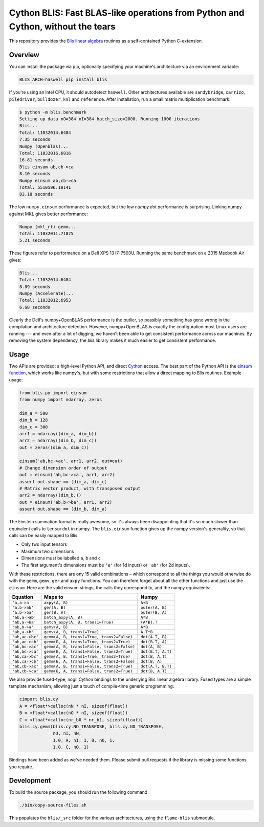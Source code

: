 Cython BLIS: Fast BLAS-like operations from Python and Cython, without the tears
================================================================================

This repository provides the `Blis linear algebra <https://github.com/flame/blis>`_
routines as a self-contained Python C-extension.

.. image:: https://img.shields.io/travis/explosion/cython-blis/master.svg?style=flat-square
    :target: https://travis-ci.org/explosion/cython-blis
    :alt: Build Status

.. image:: https://img.shields.io/pypi/v/blis.svg?style=flat-square
    :target: https://pypi.python.org/pypi/blis
    :alt: pypi Version

Overview
--------

You can install the package via pip, optionally specifying your machine's
architecture via an environment variable:

.. code:: bash

    BLIS_ARCH=haswell pip install blis

If you're using an Intel CPU, it should autodetect ``haswell``. Other architectures available are ``sandybridge``, ``carrizo``, ``piledriver``, ``bulldozer``, ``knl`` and ``reference``. After installation, run a small matrix multiplication benchmark:

.. code:: bash

    $ python -m blis.benchmark
    Setting up data nO=384 nI=384 batch_size=2000. Running 1000 iterations
    Blis...
    Total: 11032014.6484
    7.35 seconds
    Numpy (Openblas)...
    Total: 11032016.6016
    16.81 seconds
    Blis einsum ab,cb->ca
    8.10 seconds
    Numpy einsum ab,cb->ca
    Total: 5510596.19141
    83.18 seconds
    
The low ``numpy.einsum`` performance is
expected, but the low `numpy.dot` performance is surprising. Linking numpy
against MKL gives better performance:

.. code:: bash

    Numpy (mkl_rt) gemm...
    Total: 11032011.71875
    5.21 seconds


These figures refer to performance on a Dell XPS 13 i7-7500U.  Running the
same benchmark on a 2015 Macbook Air gives:

.. code:: bash

    Blis...
    Total: 11032014.6484
    8.89 seconds
    Numpy (Accelerate)...
    Total: 11032012.6953
    6.68 seconds

Clearly the Dell's numpy+OpenBLAS performance is the outlier, so possibly
something has gone wrong in the compilation and architecture detection.
However, numpy+OpenBLAS is exactly the configuration most Linux users are
running --- and even after a lot of digging, we haven't been able to get
consistent performance across our machines. By removing the system dependency,
the `blis` library makes it much easier to get consistent performance.


Usage
-----

Two APIs are provided: a high-level Python API, and direct
`Cython <http://cython.org>`_ access. The best part of the Python API is the
`einsum function <https://obilaniu6266h16.wordpress.com/2016/02/04/einstein-summation-in-numpy/>`_,
which works like numpy's, but with some restrictions that allow
a direct mapping to Blis routines. Example usage:

.. code:: python

    from blis.py import einsum
    from numpy import ndarray, zeros

    dim_a = 500
    dim_b = 128
    dim_c = 300
    arr1 = ndarray((dim_a, dim_b))
    arr2 = ndarray((dim_b, dim_c))
    out = zeros((dim_a, dim_c))

    einsum('ab,bc->ac', arr1, arr2, out=out)
    # Change dimension order of output
    out = einsum('ab,bc->ca', arr1, arr2)
    assert out.shape == (dim_a, dim_c)
    # Matrix vector product, with transposed output
    arr2 = ndarray((dim_b,))
    out = einsum('ab,b->ba', arr1, arr2)
    assert out.shape == (dim_b, dim_a)

The Einstein summation format is really awesome, so it's always been
disappointing that it's so much slower than equivalent calls to ``tensordot``
in numpy. The ``blis.einsum`` function gives up the numpy version's generality,
so that calls can be easily mapped to Blis:

* Only two input tensors
* Maximum two dimensions
* Dimensions must be labelled ``a``, ``b`` and ``c``
* The first argument's dimensions must be ``'a'`` (for 1d inputs) or ``'ab'`` (for 2d inputs).

With these restrictions, there are ony 15 valid combinations – which
correspond to all the things you would otherwise do with the ``gemm``, ``gemv``,
``ger`` and ``axpy`` functions. You can therefore forget about all the other
functions and just use the ``einsum``. Here are the valid einsum strings, the
calls they correspond to, and the numpy equivalents:

=============== ========================================== =================
Equation        Maps to                                    Numpy
=============== ========================================== =================
``'a,a->a'``    ``axpy(A, B)``                             ``A+B``
``'a,b->ab'``   ``ger(A, B)``                              ``outer(A, B)``
``'a,b->ba'``   ``ger(B, A)``                              ``outer(B, A)``
``'ab,a->ab'``  ``batch_axpy(A, B)``                       ``A*B``
``'ab,a->ba'``  ``batch_axpy(A, B, trans1=True)``          ``(A*B).T``
``'ab,b->a'``   ``gemv(A, B)``                             ``A*B``
``'ab,a->b'``   ``gemv(A, B, trans1=True)``                ``A.T*B``
``'ab,ac->bc'`` ``gemm(A, B, trans1=True, trans2=False)``  ``dot(A.T, B)``
``'ab,ac->cb'`` ``gemm(B, A, trans1=True, trans2=True)``   ``dot(B.T, A)``
``'ab,bc->ac'`` ``gemm(A, B, trans1=False, trans2=False)`` ``dot(A, B)``
``'ab,bc->ca'`` ``gemm(B, A, trans1=False, trans2=True)``  ``dot(B.T, A.T)``
``'ab,ca->bc'`` ``gemm(A, B, trans1=True, trans2=True)``   ``dot(B, A.T)``
``'ab,ca->cb'`` ``gemm(B, A, trans1=False, trans2=False)`` ``dot(B, A)``
``'ab,cb->ac'`` ``gemm(A, B, trans1=False, trans2=True)``  ``dot(A.T, B.T)``
``'ab,cb->ca'`` ``gemm(B, A, trans1=False, trans2=True)``  ``dot(B, A.T)``
=============== ========================================== =================

We also provide fused-type, nogil Cython bindings to the underlying
Blis linear algebra library. Fused types are a simple template mechanism,
allowing just a touch of compile-time generic programming:

.. code:: python

    cimport blis.cy
    A = <float*>calloc(nN * nI, sizeof(float))
    B = <float*>calloc(nO * nI, sizeof(float))
    C = <float*>calloc(nr_b0 * nr_b1, sizeof(float))
    blis.cy.gemm(blis.cy.NO_TRANSPOSE, blis.cy.NO_TRANSPOSE,
                 nO, nI, nN,
                 1.0, A, nI, 1, B, nO, 1,
                 1.0, C, nO, 1)


Bindings have been added as we've needed them. Please submit pull requests if
the library is missing some functions you require.

Development
-----------

To build the source package, you should run the following command:

.. code:: bash

    ./bin/copy-source-files.sh
    
This populates the ``blis/_src`` folder for the various architectures, using the 
``flame-blis`` submodule.
